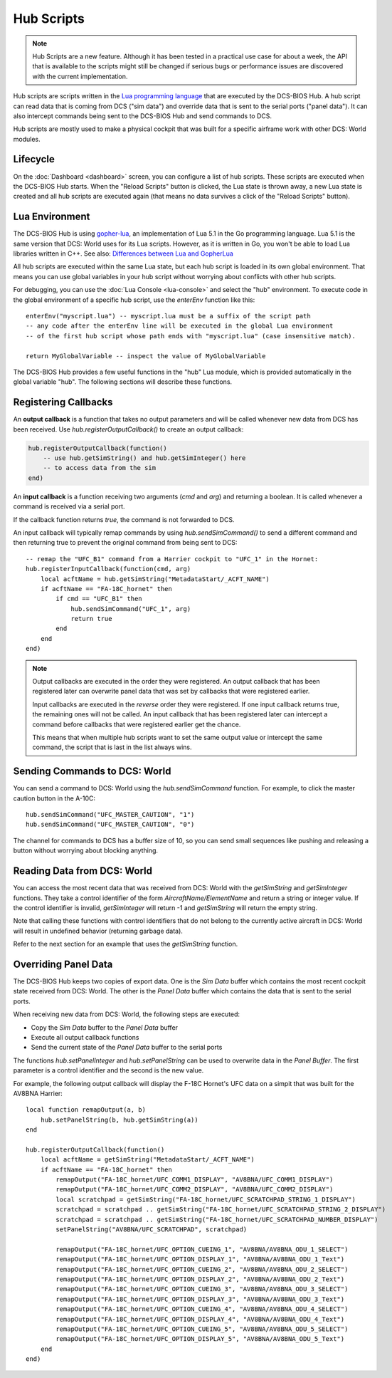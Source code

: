 Hub Scripts
===========

.. note::

    Hub Scripts are a new feature. Although it has been tested in a practical use case for about a week,
    the API that is available to the scripts might still be changed if serious bugs or performance issues
    are discovered with the current implementation.

Hub scripts are scripts written in the `Lua programming language <https://www.lua.org/manual/5.1/>`_ that are executed by the DCS-BIOS Hub.
A hub script can read data that is coming from DCS ("sim data") and override data that is sent to the serial ports ("panel data").
It can also intercept commands being sent to the DCS-BIOS Hub and send commands to DCS.

Hub scripts are mostly used to make a physical cockpit that was built for a specific airframe work with other DCS: World modules.

Lifecycle
---------

On the :doc:`Dashboard <dashboard>` screen, you can configure a list of hub scripts. These scripts are executed when the DCS-BIOS Hub starts.
When the "Reload Scripts" button is clicked, the Lua state is thrown away, a new Lua state is created and all hub scripts are executed again
(that means no data survives a click of the "Reload Scripts" button).

Lua Environment
---------------

The DCS-BIOS Hub is using `gopher-lua <https://github.com/yuin/gopher-lua>`_, an implementation of Lua 5.1 in the Go programming language.
Lua 5.1 is the same version that DCS: World uses for its Lua scripts. However, as it is written in Go, you won't be able to load Lua libraries written in C++.
See also: `Differences between Lua and GopherLua <https://github.com/yuin/gopher-lua#differences-between-lua-and-gopherlua>`_

.. highlight:: lua

All hub scripts are executed within the same Lua state, but each hub script is loaded in its own global environment.
That means you can use global variables in your hub script without worrying about conflicts with other hub scripts.

For debugging, you can use the :doc:`Lua Console <lua-console>` and select the "hub" environment. To execute code in the global environment of
a specific hub script, use the *enterEnv* function like this::

    enterEnv("myscript.lua") -- myscript.lua must be a suffix of the script path
    -- any code after the enterEnv line will be executed in the global Lua environment
    -- of the first hub script whose path ends with "myscript.lua" (case insensitive match).

    return MyGlobalVariable -- inspect the value of MyGlobalVariable

The DCS-BIOS Hub provides a few useful functions in the "hub" Lua module, which is provided automatically in the global variable "hub".
The following sections will describe these functions.

Registering Callbacks
---------------------

An **output callback** is a function that takes no output parameters and will be called whenever new data from DCS has been received.
Use *hub.registerOutputCallback()* to create an output callback:

.. code::

    hub.registerOutputCallback(function()
        -- use hub.getSimString() and hub.getSimInteger() here
        -- to access data from the sim
    end)

An **input callback** is a function receiving two arguments (*cmd* and *arg*) and returning a boolean.
It is called whenever a command is received via a serial port.

If the callback function returns *true*, the command is not forwarded to DCS.

An input callback will typically remap commands by using *hub.sendSimCommand()* to send a different command and then returning true to prevent
the original command from being sent to DCS::

    -- remap the "UFC_B1" command from a Harrier cockpit to "UFC_1" in the Hornet: 
    hub.registerInputCallback(function(cmd, arg)
        local acftName = hub.getSimString("MetadataStart/_ACFT_NAME")
        if acftName == "FA-18C_hornet" then
            if cmd == "UFC_B1" then
                hub.sendSimCommand("UFC_1", arg)
                return true
            end
        end
    end)


.. note::

    Output callbacks are executed in the order they were registered. An output callback that has been registered later can overwrite panel data that was set by callbacks that were registered earlier.

    Input callbacks are executed in the *reverse* order they were registered. If one input callback returns true, the remaining ones will not be called.
    An input callback that has been registered later can intercept a command before callbacks that were registered earlier get the chance.

    This means that when multiple hub scripts want to set the same output value or intercept the same command, the script that is last in the list always wins.

Sending Commands to DCS: World
------------------------------

You can send a command to DCS: World using the *hub.sendSimCommand* function.
For example, to click the master caution button in the A-10C::

    hub.sendSimCommand("UFC_MASTER_CAUTION", "1")
    hub.sendSimCommand("UFC_MASTER_CAUTION", "0")

The channel for commands to DCS has a buffer size of 10, so you can send small sequences like pushing and releasing a button
without worrying about blocking anything.

Reading Data from DCS: World
----------------------------

You can access the most recent data that was received from DCS: World with the *getSimString* and *getSimInteger* functions.
They take a control identifier of the form *AircraftName/ElementName* and return a string or integer value. If the control identifier is invalid,
*getSimInteger* will return -1 and *getSimString* will return the empty string.

Note that calling these functions with control identifiers that do not belong to the currently active aircraft in DCS: World will result in undefined behavior (returning garbage data).

Refer to the next section for an example that uses the *getSimString* function.

Overriding Panel Data
---------------------

The DCS-BIOS Hub keeps two copies of export data. One is the *Sim Data* buffer which contains the most recent cockpit state received from DCS: World.
The other is the *Panel Data* buffer which contains the data that is sent to the serial ports.

When receiving new data from DCS: World, the following steps are executed:

* Copy the *Sim Data* buffer to the *Panel Data* buffer
* Execute all output callback functions
* Send the current state of the *Panel Data* buffer to the serial ports

The functions *hub.setPanelInteger* and *hub.setPanelString* can be used to overwrite data in the *Panel Buffer*.
The first parameter is a control identifier and the second is the new value.

For example, the following output callback will display the F-18C Hornet's UFC data on a simpit that was built for the AV8BNA Harrier::

    local function remapOutput(a, b)
        hub.setPanelString(b, hub.getSimString(a))
    end

    hub.registerOutputCallback(function()
        local acftName = getSimString("MetadataStart/_ACFT_NAME")
        if acftName == "FA-18C_hornet" then
            remapOutput("FA-18C_hornet/UFC_COMM1_DISPLAY", "AV8BNA/UFC_COMM1_DISPLAY")
            remapOutput("FA-18C_hornet/UFC_COMM2_DISPLAY", "AV8BNA/UFC_COMM2_DISPLAY")
            local scratchpad = getSimString("FA-18C_hornet/UFC_SCRATCHPAD_STRING_1_DISPLAY")
            scratchpad = scratchpad .. getSimString("FA-18C_hornet/UFC_SCRATCHPAD_STRING_2_DISPLAY")
            scratchpad = scratchpad .. getSimString("FA-18C_hornet/UFC_SCRATCHPAD_NUMBER_DISPLAY")
            setPanelString("AV8BNA/UFC_SCRATCHPAD", scratchpad)

            remapOutput("FA-18C_hornet/UFC_OPTION_CUEING_1", "AV8BNA/AV8BNA_ODU_1_SELECT")
            remapOutput("FA-18C_hornet/UFC_OPTION_DISPLAY_1", "AV8BNA/AV8BNA_ODU_1_Text")
            remapOutput("FA-18C_hornet/UFC_OPTION_CUEING_2", "AV8BNA/AV8BNA_ODU_2_SELECT")
            remapOutput("FA-18C_hornet/UFC_OPTION_DISPLAY_2", "AV8BNA/AV8BNA_ODU_2_Text")
            remapOutput("FA-18C_hornet/UFC_OPTION_CUEING_3", "AV8BNA/AV8BNA_ODU_3_SELECT")
            remapOutput("FA-18C_hornet/UFC_OPTION_DISPLAY_3", "AV8BNA/AV8BNA_ODU_3_Text")
            remapOutput("FA-18C_hornet/UFC_OPTION_CUEING_4", "AV8BNA/AV8BNA_ODU_4_SELECT")
            remapOutput("FA-18C_hornet/UFC_OPTION_DISPLAY_4", "AV8BNA/AV8BNA_ODU_4_Text")
            remapOutput("FA-18C_hornet/UFC_OPTION_CUEING_5", "AV8BNA/AV8BNA_ODU_5_SELECT")
            remapOutput("FA-18C_hornet/UFC_OPTION_DISPLAY_5", "AV8BNA/AV8BNA_ODU_5_Text")
        end
    end)

